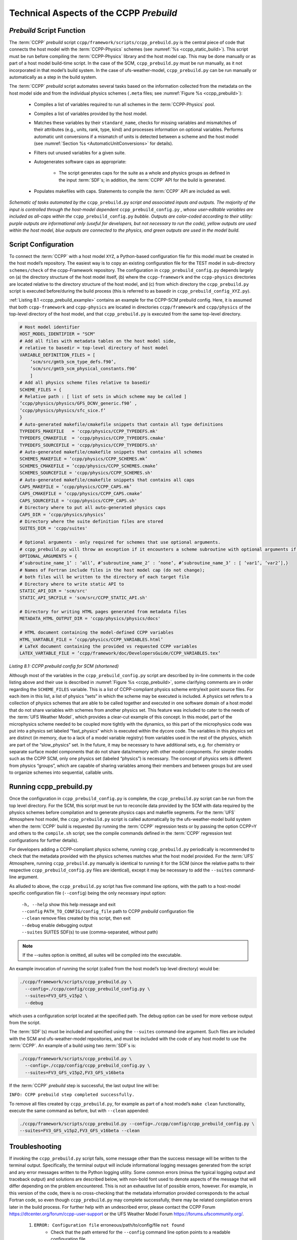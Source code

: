 .. _CCPPPreBuild:

**************************************************
Technical Aspects of the CCPP *Prebuild*
**************************************************

=============================
*Prebuild* Script Function  
=============================

The :term:`CCPP` *prebuild* script ``ccpp/framework/scripts/ccpp_prebuild.py`` is the central piece of code that
connects the host model with the :term:`CCPP-Physics` schemes (see :numref:`%s <ccpp_static_build>`). This script must be run 
before compiling the :term:`CCPP-Physics` library and the host model cap. This may be done manually or as part
of a host model build-time script. In the case of the SCM, ``ccpp_prebuild.py`` must be run manually, as it not
incorporated in that model’s build system. In the case of ufs-weather-model, ``ccpp_prebuild.py`` can be run manually
or automatically as a step in the build system.

The :term:`CCPP` *prebuild* script automates several tasks based on the information collected from the metadata
on the host model side and from the individual physics schemes (``.meta`` files; see :numref:`Figure %s <ccpp_prebuild>`):

 * Compiles a list of variables required to run all schemes in the :term:`CCPP-Physics` pool.

 * Compiles a list of variables provided by the host model.

 * Matches these variables by their ``standard_name``, checks for missing variables and mismatches of their 
   attributes (e.g., units, rank, type, kind) and processes information on optional variables. Performs
   automatic unit conversions if a mismatch of units is detected between a scheme and the host model
   (see :numref:`Section %s <AutomaticUnitConversions>` for details).

 * Filters out unused variables for a given suite.

 * Autogenerates software caps as appropriate:

    * The script generates caps for the suite as a whole and physics groups as defined in the input
      :term:`SDF`\s; in addition, the :term:`CCPP` API for the build is generated.

 * Populates makefiles with caps. Statements to compile the :term:`CCPP` API are included as well. 

.. _ccpp_prebuild:

.. figure:: _static/ccpp_prebuild_static_only.png
   :scale: 50 %
   :alt: map to buried treasure
   :align: center

   *Schematic of tasks automated by the* ``ccpp_prebuild.py`` *script and associated inputs and outputs.  The majority of the input is controlled through the host-model dependent* ``ccpp_prebuild_config.py`` *, whose user-editable variables are included as all-caps within the* ``ccpp_prebuild_config.py`` *bubble. Outputs are color-coded according to their utility: purple outputs are informational only (useful for developers, but not necessary to run the code), yellow outputs are used within the host model, blue outputs are connected to the physics, and green outputs are used in the model build.*

=============================
Script Configuration
=============================

To connect the :term:`CCPP` with a host model ``XYZ``, a Python-based configuration file for this model must be created in the host model’s repository. The easiest way is to copy an existing configuration file for the TEST model in sub-directory ``schemes/check`` of the ccpp-Framework repository. The configuration in ``ccpp_prebuild_config.py`` depends largely on (a) the directory structure of the host model itself, (b) where the ``ccpp-framework`` and the ``ccpp-physics`` directories are located relative to the directory structure of the host model, and (c) from which directory the ``ccpp_prebuild.py`` script is executed before/during the build process (this is referred to as basedir in ``ccpp_prebuild_config_XYZ.py``).

:ref:`Listing 8.1 <ccpp_prebuild_example>` contains an example for the CCPP-SCM prebuild config. Here, it is assumed that both ``ccpp-framework`` and ``ccpp-physics`` are located in directories ``ccpp/framework`` and ``ccpp/physics`` of the top-level directory of the host model, and that ``ccpp_prebuild.py`` is executed from the same top-level directory.

.. _ccpp_prebuild_example:

.. code-block:: console

   # Host model identifier
   HOST_MODEL_IDENTIFIER = "SCM"
   # Add all files with metadata tables on the host model side,
   # relative to basedir = top-level directory of host model
   VARIABLE_DEFINITION_FILES = [
       ’scm/src/gmtb_scm_type_defs.f90’,
       ’scm/src/gmtb_scm_physical_constants.f90’
       ]
   # Add all physics scheme files relative to basedir
   SCHEME_FILES = {
   # Relative path : [ list of sets in which scheme may be called ]
   ’ccpp/physics/physics/GFS_DCNV_generic.f90’ ,
   ’ccpp/physics/physics/sfc_sice.f’
   }
   # Auto-generated makefile/cmakefile snippets that contain all type definitions
   TYPEDEFS_MAKEFILE   = 'ccpp/physics/CCPP_TYPEDEFS.mk'
   TYPEDEFS_CMAKEFILE  = 'ccpp/physics/CCPP_TYPEDEFS.cmake'
   TYPEDEFS_SOURCEFILE = 'ccpp/physics/CCPP_TYPEDEFS.sh'
   # Auto-generated makefile/cmakefile snippets that contains all schemes
   SCHEMES_MAKEFILE = ’ccpp/physics/CCPP_SCHEMES.mk’
   SCHEMES_CMAKEFILE = ’ccpp/physics/CCPP_SCHEMES.cmake’
   SCHEMES_SOURCEFILE = 'ccpp/physics/CCPP_SCHEMES.sh'
   # Auto-generated makefile/cmakefile snippets that contains all caps
   CAPS_MAKEFILE = ’ccpp/physics/CCPP_CAPS.mk’
   CAPS_CMAKEFILE = ’ccpp/physics/CCPP_CAPS.cmake’
   CAPS_SOURCEFILE = 'ccpp/physics/CCPP_CAPS.sh'
   # Directory where to put all auto-generated physics caps
   CAPS_DIR = ’ccpp/physics/physics’
   # Directory where the suite definition files are stored
   SUITES_DIR = 'ccpp/suites'

   # Optional arguments - only required for schemes that use optional arguments.
   # ccpp_prebuild.py will throw an exception if it encounters a scheme subroutine with optional arguments if no entry is made here. Possible values are:
   OPTIONAL_ARGUMENTS = {
   #’subroutine_name_1’ : ’all’, #’subroutine_name_2’ : ’none’, #’subroutine_name_3’ : [ ’var1’, ’var2’],}
   # Names of Fortran include files in the host model cap (do not change);
   # both files will be written to the directory of each target file
   # Directory where to write static API to
   STATIC_API_DIR = 'scm/src'
   STATIC_API_SRCFILE = 'scm/src/CCPP_STATIC_API.sh'

   # Directory for writing HTML pages generated from metadata files
   METADATA_HTML_OUTPUT_DIR = 'ccpp/physics/physics/docs'

   # HTML document containing the model-defined CCPP variables
   HTML_VARTABLE_FILE = ’ccpp/physics/CCPP_VARIABLES.html’
   # LaTeX document containing the provided vs requested CCPP variables
   LATEX_VARTABLE_FILE = ’ccpp/framework/doc/DevelopersGuide/CCPP_VARIABLES.tex’

*Listing 8.1: CCPP prebuild config for SCM (shortened)*

Although most of the variables in the ``ccpp_prebuild_config.py`` script are described by in-line comments in the code listing above and their use is described in :numref:`Figure %s <ccpp_prebuild>`, some clarifying comments are in order regarding the ``SCHEME_FILES`` variable. This is a list of CCPP-compliant physics scheme entry/exit point source files. For each item in this list, a list of physics “sets” in which the scheme may be executed is included. A physics set refers to a collection of physics schemes that are able to be called together and executed in one software domain of a host model that do not share variables with schemes from another physics set. This feature was included to cater to the needs of the :term:`UFS Weather Model`, which provides a clear-cut example of this concept. In this model, part of the microphysics scheme needed to be coupled more tightly with the dynamics, so this part of the microphysics code was put into a physics set labeled “fast_physics” which is executed within the dycore code. The variables in this physics set are distinct (in memory, due to a lack of a model variable registry) from variables used in the rest of the physics, which are part of the “slow_physics” set. In the future, it may be necessary to have additional sets, e.g. for chemistry or separate surface model components that do not share data/memory with other model components. For simpler models such as the CCPP SCM, only one physics set (labeled “physics”) is necessary. The concept of physics sets is different from physics “groups”, which are capable of sharing variables among their members and between groups but are used to organize schemes into sequential, callable units.

=============================
Running ccpp_prebuild.py 
=============================

Once the configuration in ``ccpp_prebuild_config.py`` is complete, the ``ccpp_prebuild.py`` script can be run from the top level directory. For the SCM, this script must be run to reconcile data provided by the SCM with data required by the physics schemes before compilation and to generate physics caps and makefile segments. For the :term:`UFS` Atmosphere host model, the ``ccpp_prebuild.py`` script is called automatically by the ufs-weather-model build system when the :term:`CCPP` build is requested (by running the :term:`CCPP` regression tests or by passing the option CCPP=Y and others to the ``compile.sh`` script; see the compile commands defined in the :term:`CCPP` regression test configurations for further details). 

For developers adding a CCPP-compliant physics scheme, running ``ccpp_prebuild.py`` periodically is recommended to check that the metadata provided with the physics schemes matches what the host model provided. For the :term:`UFS` Atmosphere, running ``ccpp_prebuild.py`` manually is identical to running it for the SCM (since the relative paths to their respective ``ccpp_prebuild_config.py`` files are identical), except it may be necessary to add the ``--suites`` command-line argument.

As alluded to above, the ``ccpp_prebuild.py`` script has five command line options, with the path to a host-model specific configuration file (``--config``) being the only necessary input option:

 |  ``-h, --help``         show this help message and exit
 |  ``--config``           ``PATH_TO_CONFIG/config_file``      path to CCPP *prebuild* configuration file
 |  ``--clean``            remove files created by this script, then exit
 |  ``--debug``            enable debugging output
 |  ``--suites`` SUITES    SDF(s) to use (comma-separated, without path)
 
.. note::

   If the --suites option is omitted, all suites will be compiled into the executable.

An example invocation of running the script (called from the host model’s top level directory) would be:

.. code-block:: console

   ./ccpp/framework/scripts/ccpp_prebuild.py \
     --config=./ccpp/config/ccpp_prebuild_config.py \
     --suites=FV3_GFS_v15p2 \
     --debug
 
which uses a configuration script located at the specified path. The debug option can be used for more verbose output from the script.

The :term:`SDF`\(s) must be included and specified using the ``--suites`` command-line argument. Such files are included with the SCM and ufs-weather-model repositories, and must be included with the code of any host model to use the :term:`CCPP`\.  An example of a build using two :term:`SDF`\s is:

.. code-block:: console

   ./ccpp/framework/scripts/ccpp_prebuild.py \
     --config=./ccpp/config/ccpp_prebuild_config.py \ 
     --suites=FV3_GFS_v15p2,FV3_GFS_v16beta

If the :term:`CCPP` *prebuild* step is successful, the last output line will be:

``INFO: CCPP prebuild step completed successfully.``
 
To remove all files created by ``ccpp_prebuild.py``, for example as part of a host model’s ``make clean`` functionality, execute the same command as before, but with ``--clean`` appended:
 
.. code-block:: console

  ./ccpp/framework/scripts/ccpp_prebuild.py --config=./ccpp/config/ccpp_prebuild_config.py \ 
  --suites=FV3_GFS_v15p2,FV3_GFS_v16beta --clean

=============================
Troubleshooting
=============================

If invoking the ``ccpp_prebuild.py`` script fails, some message other than the success message will be written to the terminal output. Specifically, the terminal output will include informational logging messages generated from the script and any error messages written to the Python logging utility. Some common errors (minus the typical logging output and traceback output) and solutions are described below, with non-bold font used to denote aspects of the message that will differ depending on the problem encountered. This is not an exhaustive list of possible errors, however. For example, in this version of the code, there is no cross-checking that the metadata information provided corresponds to the actual Fortran code, so even though ``ccpp_prebuild.py`` may complete successfully, there may be related compilation errors later in the build process. For further help with an undescribed error, please contact the CCPP Forum https://dtcenter.org/forum/ccpp-user-support or the UFS Weather Model Forum https://forums.ufscommunity.org/.


 #. ``ERROR: Configuration file`` erroneous/path/to/config/file ``not found``
      * Check that the path entered for the ``--config`` command line option points to a readable configuration file.
 #. ``KeyError``: 'erroneous_scheme_name' when using the ``--suites`` option
      * This error indicates that a scheme within the supplied :term:`SDF`\s does not match any scheme names found in the SCHEME_FILES variable of the supplied configuration file that lists scheme source files. Double check that the scheme’s source file is included in the SCHEME_FILES list and that the scheme name that causes the error is spelled correctly in the supplied :term:`SDF`\s and matches what is in the source file (minus any ``*_init``, ``*_run``, ``*_finalize`` suffixes).
 #. ``CRITICAL: Suite definition file`` erroneous/path/to/SDF.xml ``not found``. 

    ``Exception: Parsing suite definition file`` erroneous/path/to/SDF.xml ``failed``.
      * Check that the path ``SUITES_DIR`` in the :term:`CCPP` prebuild config and the names entered for the ``--suites`` command line option are correct.
 #. ``ERROR: Scheme file`` path/to/offending/scheme/source/file ``belongs to multiple physics sets``: set1, set2

    ``Exception: Call to check_unique_pset_per_scheme failed``.
      * This error indicates that a scheme defined in the ``SCHEME_FILES`` variable of the supplied configuration file belongs to more than one set. Currently, a scheme can only belong to one physics set.
 #. ``ERROR: Group`` group1 ``contains schemes that belong to multiple physics sets``: set1,set2

    ``Exception: Call to check_unique_pset_per_group failed``.
      * This error indicates that one of the groups defined in the supplied :term:`SDF`\(s) contains schemes that belong to more than one physics set. Make sure that the group is defined correctly in the :term:`SDF`\(s) and that the schemes within the group belong to the same physics set (only one set per scheme is allowed at this time).
 #. ``INFO: Parsing metadata tables for variables provided by host model`` …

    ``IOError: [Errno 2] No such file or directory``: 'erroneous_file.f90'
      * Check that the paths specified in the ``VARIABLE_DEFINITION_FILES`` of the supplied configuration file are valid and contain CCPP-compliant host model snippets for insertion of metadata information. (see :ref:`example <SnippetMetadata>`)
 #. ``Exception: Error parsing variable entry`` "erroneous variable metadata table entry data" ``in argument table`` variable_metadata_table_name
      * Check that the formatting of the metadata entry described in the error message is OK. 
 #. ``Exception: New entry for variable`` var_name ``in argument table`` variable_metadata_table_name ``is incompatible with existing entry``:
     | ``Existing: Contents of <mkcap.Var object at 0x10299a290> (* = mandatory for compatibility)``:
     |  ``standard_name`` = var_name *
     |  ``long_name``     =
     |  ``units``         = various *
     |  ``local_name``    = 
     |  ``type``          = real *
     |  ``rank``          = (:,:,:) *
     |  ``kind``          = kind_phys *
     |  ``intent``        = none
     |  ``optional``      = F
     |  ``target``        = None
     |  ``container``     = MODULE_X TYPE_Y
     | ``vs. new: Contents of <mkcap.Var object at 0x10299a310> (* = mandatory for compatibility)``:
     |  ``standard_name`` = var_name *
     |  ``long_name``     = 
     |  ``units``         = frac *
     |  ``local_name``    = 
     |  ``type``          = real *
     |  ``rank``          = (:,:) *
     |  ``kind``          = kind_phys *
     |  ``intent``        = none
     |  ``optional``      = F
     |  ``target``        = None
     |  ``container``     = MODULE_X TYPE_Y

     * This error is associated with a variable that is defined more than once (with the same standard name) on the host model side. Information on the offending variables is provided so that one can provide different standard names to the different variables.
 #. ``Exception: Scheme name differs from module name``: ``module_name``\= "X" vs. ``scheme_name``\= "Y"
      * Make sure that each scheme in the errored module begins with the module name and ends in either ``*_init``, ``*_run``, or ``*_finalize``.
 #. ``Exception: Encountered closing statement "end" without descriptor (subroutine, module, ...): line X= "end " in file`` erroneous_file.F90
      * This script expects that subroutines and modules end with descriptor and name, e.g. ‘end subroutine subroutine_name’.
 #. ``Exception: New entry for variable`` var_name ``in argument table of subroutine`` scheme_subroutine_name ``is incompatible with existing entry``:
     | ``existing: Contents of <mkcap.Var object at 0x10299a290> (* = mandatory for compatibility)``:
     |  ``standard_name`` = var_name *
     |  ``long_name``     =
     |  ``units``         = various *
     |  ``local_name``    = 
     |  ``type``          = real *
     |  ``rank``          = (:,:,:) *
     |  ``kind``          = kind_phys *
     |  ``intent``        = none
     |  ``optional``      = F
     |  ``target``        = None
     |  ``container``     = MODULE_X TYPE_Y
     | ``vs. new: Contents of <mkcap.Var object at 0x10299a310> (* = mandatory for compatibility)``:
     |  ``standard_name`` = var_name *
     |  ``long_name``     = 
     |  ``units``         = frac *
     |  ``local_name``    = 
     |  ``type``          = real *
     |  ``rank``          = (:,:) *
     |  ``kind``          = kind_phys *
     |  ``intent``        = none
     |  ``optional``      = F
     |  ``target``        = None
     |  ``container``     = MODULE_X TYPE_Y

     * This error is associated with physics scheme variable metadata entries that have the same standard name with different mandatory properties (either units, type, rank, or kind currently -- those attributes denoted with a ``*``). This error is distinguished from the error described in 8 above, because the error message mentions “in argument table of subroutine” instead of just “in argument table”.
 #. ``ERROR: Check that all subroutines in module`` module_name ``have the same root name``:
     ``i.e. scheme_A_init, scheme_A_run, scheme_A_finalize``
     ``Here is a list of the subroutine names for scheme`` scheme_name: scheme_name_finalize, scheme_name_run
     * All schemes must have ``*_init``, ``*_run``, ``*_finalize`` subroutines contained within its entry/exit point module.
 #. ``ERROR: Variable`` X ``requested by MODULE_``\Y ``SCHEME_``\Z ``SUBROUTINE_``\A ``not provided by the model``
     ``Exception: Call to compare_metadata failed.``

     * A variable requested by one or more physics schemes is not being provided by the host model. If the variable exists in the host model but is not being made available for the :term:`CCPP`, an entry must be added to one of the host model variable metadata sections. 
 #. ``ERROR:   error, variable`` X ``requested by MODULE_``\Y ``SCHEME_``\Z ``SUBROUTINE_``\A ``cannot be identified unambiguously. Multiple definitions in MODULE_``\Y ``TYPE_``\B
      * A variable is defined in the host model variable metadata more than once (with the same standard name). Remove the offending entry or provide a different standard name for one of the duplicates.
 #. ``ERROR:   incompatible entries in metadata for variable`` var_name:
     | ``provided:  Contents of <mkcap.Var object at 0x104883210> (* = mandatory for compatibility)``:
     |  ``standard_name`` = var_name *
     |  ``long_name``     = 
     |  ``units``         = K *
     |  ``local_name``    = 
     |  ``type``          = real *
     |  ``rank``          =  *
     |  ``kind``          = kind_phys *
     |  ``intent``        = none
     |  ``optional``      = F
     |  ``target``        = None
     |  ``container``     = 
     | ``requested: Contents of <mkcap.Var object at 0x10488ca90> (* = mandatory for compatibility)``:
     |  ``standard_name`` = var_name *
     |  ``long_name``     = 
     |  ``units``         = none *
     |  ``local_name``    = 
     |  ``type``          = real *
     |  ``rank``          =  *
     |  ``kind``          = kind_phys *
     |  ``intent``        = in
     |  ``optional``      = F
     |  ``target``        = None
     |  ``container``     = 
 #. ``Exception: Call to compare_metadata failed``.
      * This error indicates a mismatch between the attributes of a variable provided by the host model and what is requested by the physics. Specifically, the units, type, rank, or kind don’t match for a given variable standard name. Double-check that the attributes for the provided and requested mismatched variable are accurate. If after checking the attributes are indeed mismatched, reconcile as appropriate (by adopting the correct variable attributes either on the host or physics side).

Note: One error that the ``ccpp_prebuild.py`` script will not catch is if a physics scheme lists a variable in its actual (Fortran) argument list without a corresponding entry in the subroutine’s variable metadata. This will lead to a compilation error when the autogenerated scheme cap is compiled:

``Error: Missing actual argument for argument 'X' at (1)``
